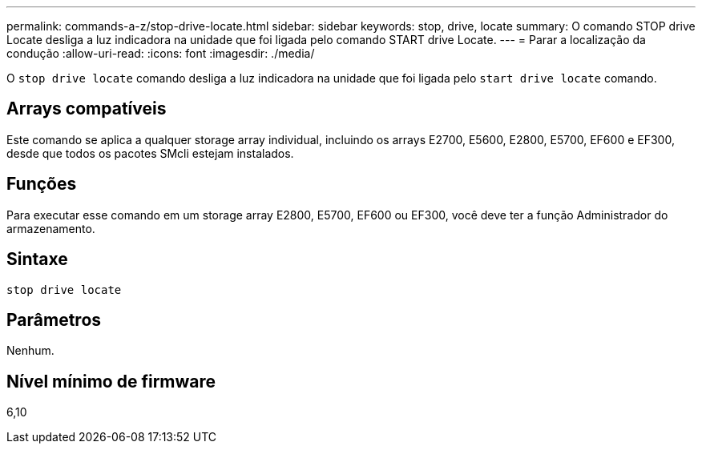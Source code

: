 ---
permalink: commands-a-z/stop-drive-locate.html 
sidebar: sidebar 
keywords: stop, drive, locate 
summary: O comando STOP drive Locate desliga a luz indicadora na unidade que foi ligada pelo comando START drive Locate. 
---
= Parar a localização da condução
:allow-uri-read: 
:icons: font
:imagesdir: ./media/


[role="lead"]
O `stop drive locate` comando desliga a luz indicadora na unidade que foi ligada pelo `start drive locate` comando.



== Arrays compatíveis

Este comando se aplica a qualquer storage array individual, incluindo os arrays E2700, E5600, E2800, E5700, EF600 e EF300, desde que todos os pacotes SMcli estejam instalados.



== Funções

Para executar esse comando em um storage array E2800, E5700, EF600 ou EF300, você deve ter a função Administrador do armazenamento.



== Sintaxe

[listing]
----
stop drive locate
----


== Parâmetros

Nenhum.



== Nível mínimo de firmware

6,10
